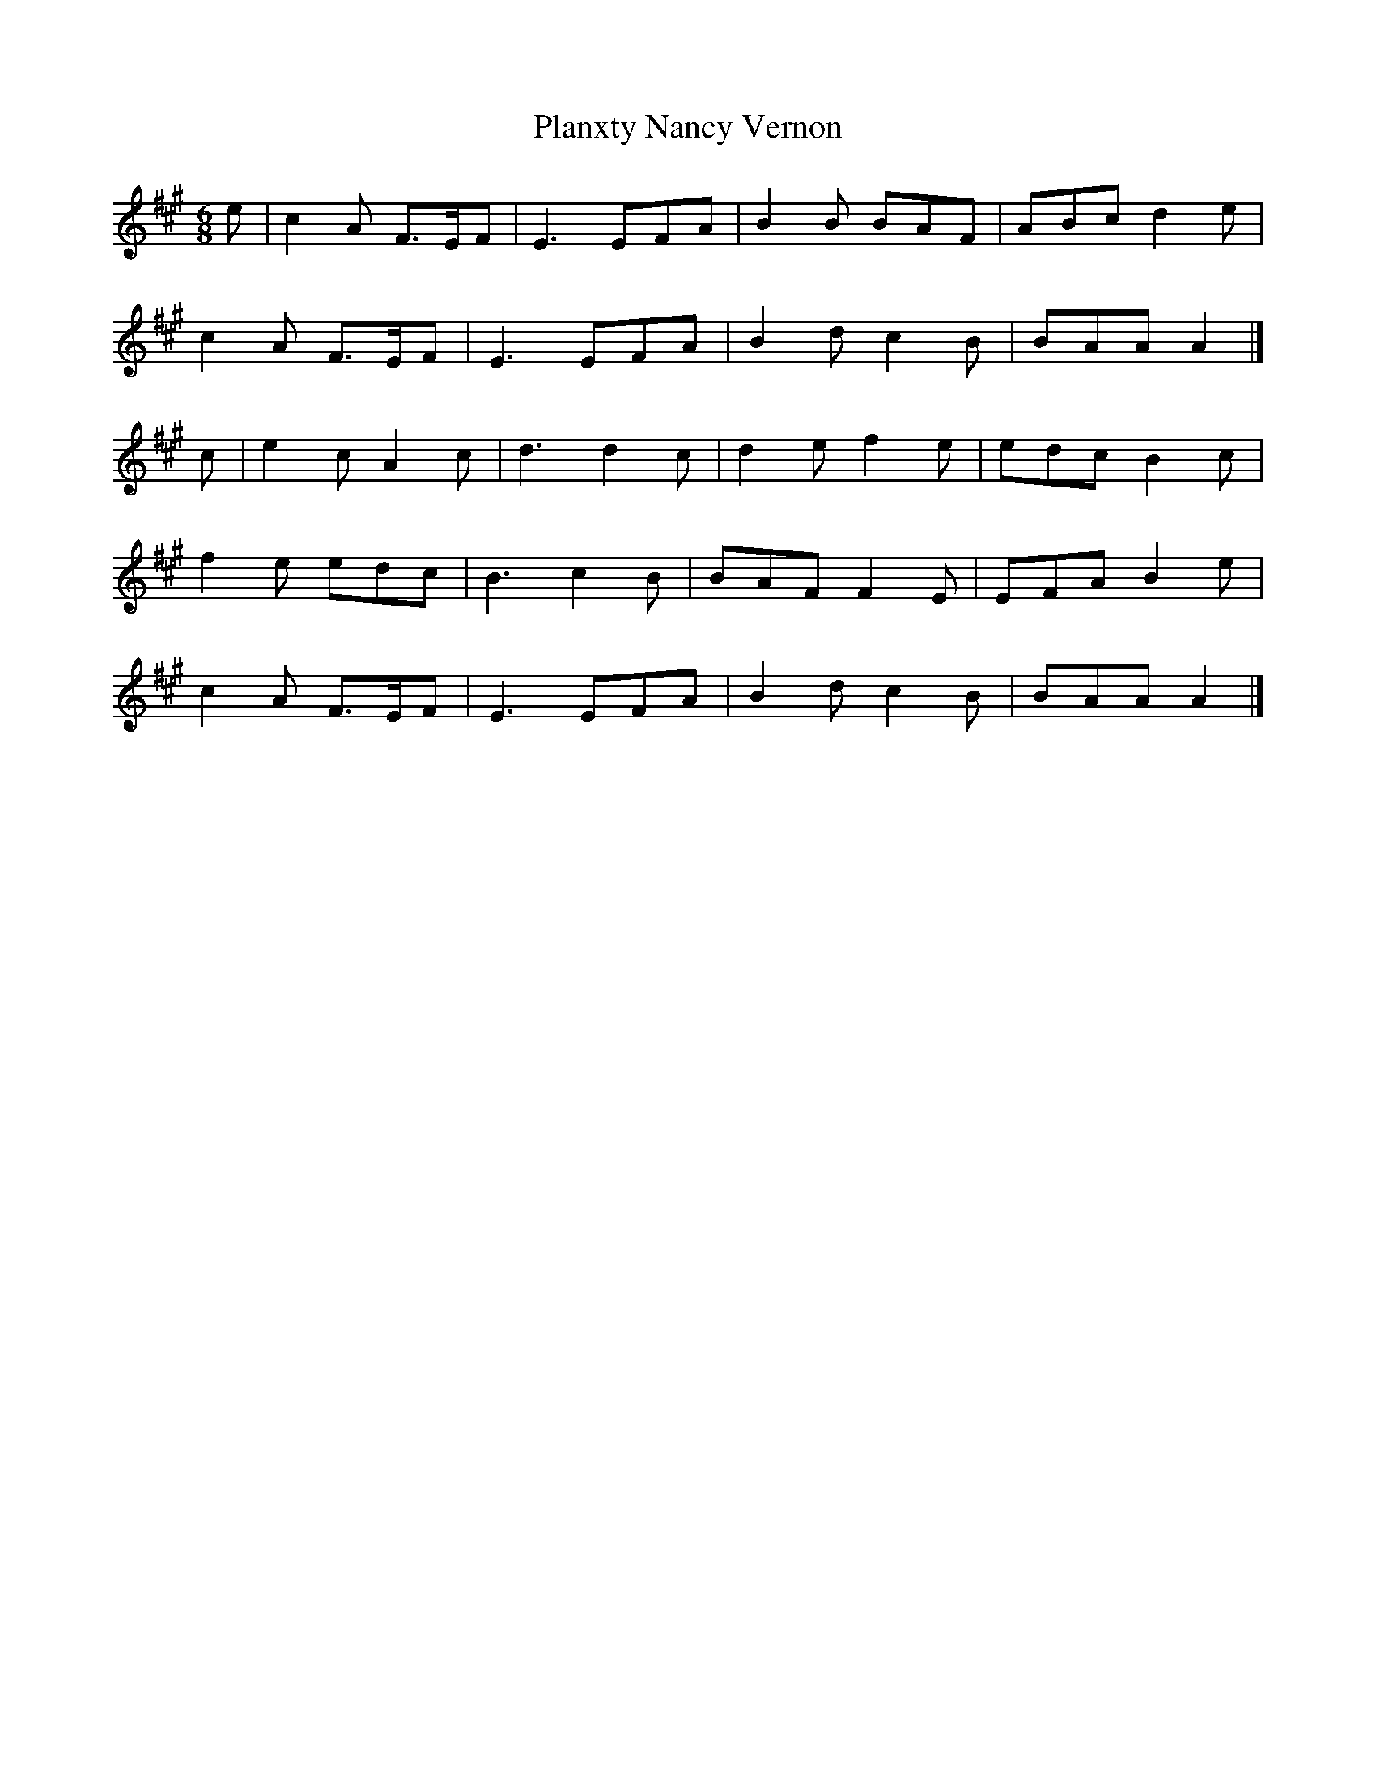 X: 1
T: Planxty Nancy Vernon
Z: Susan Kingston
S: https://thesession.org/tunes/16331#setting30930
R: jig
M: 6/8
L: 1/8
K: Amaj
e | c2 A F>EF | E3 EFA | B2 B BAF | ABc d2 e |
c2 A F>EF | E3 EFA | B2 d c2 B |  BAA A2 |]
c | e2 c A2 c |   d3 d2 c | d2 e f2 e | edc B2 c |
f2 e edc | B3 c2 B |BAF F2E |   EFA B2 e |
c2 A F>EF | E3 EFA | B2 d c2 B |  BAA A2 |]
